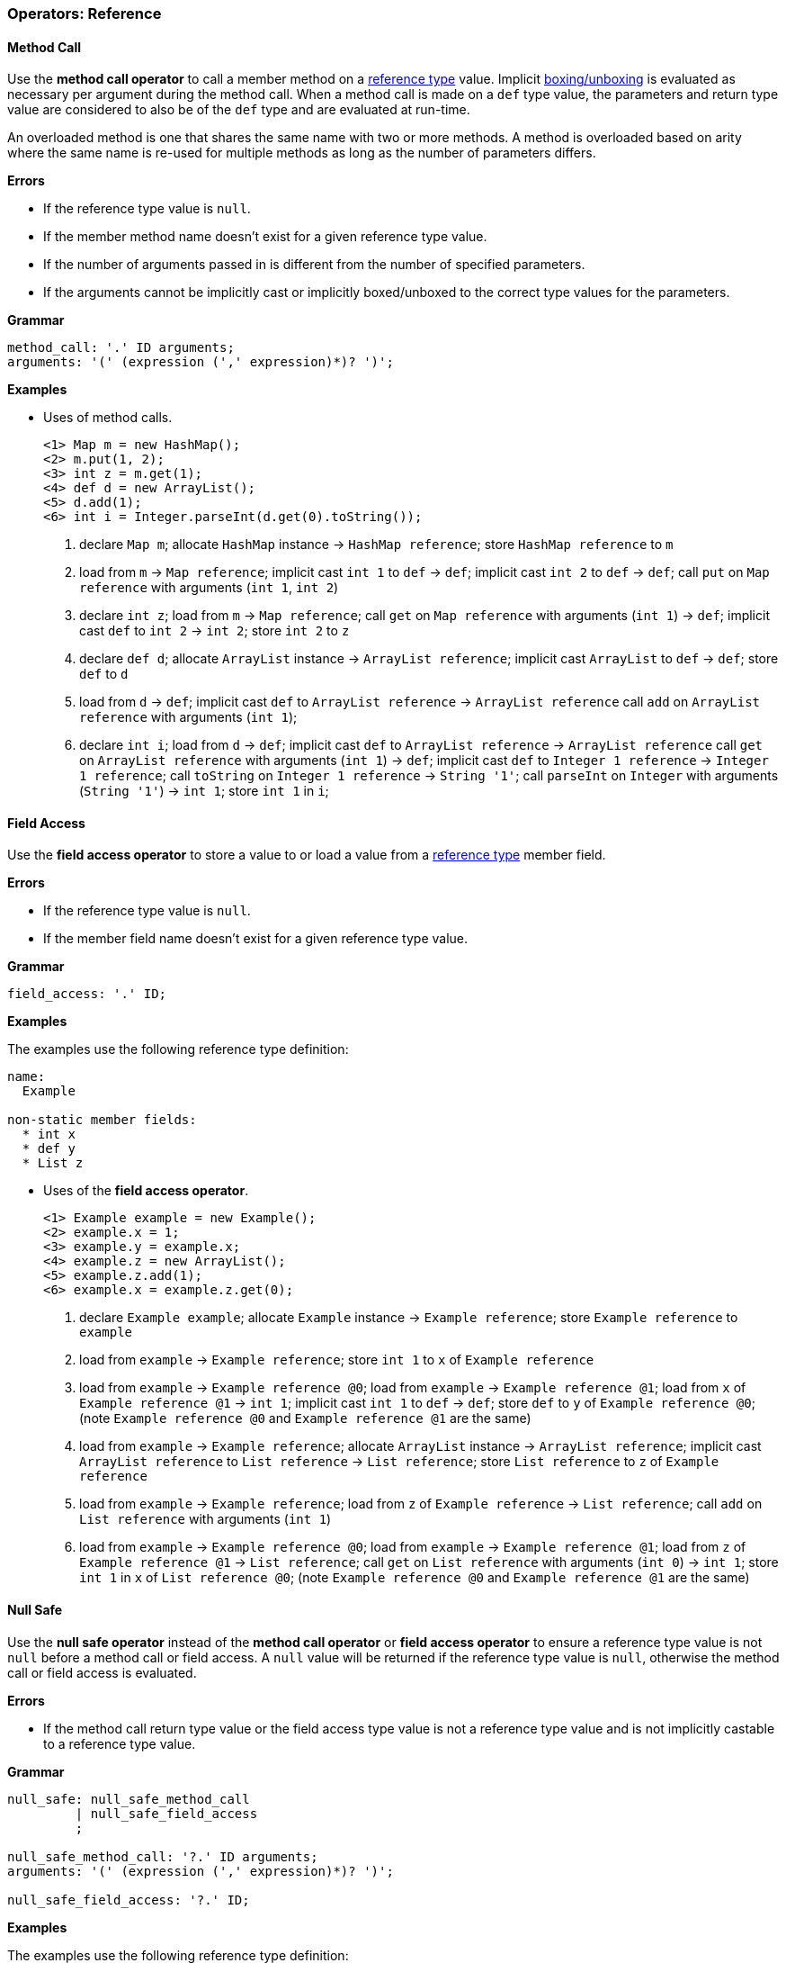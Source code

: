 [[painless-operators-reference]]
=== Operators: Reference

[[method-call-operator]]
==== Method Call

Use the *method call operator* to call a member method on a
<<reference-types, reference type>> value. Implicit
<<boxing-unboxing, boxing/unboxing>> is evaluated as necessary per argument
during the method call. When a method call is made on a `def` type value, the
parameters and return type value are considered to also be of the `def` type and
are evaluated at run-time.

An overloaded method is one that shares the same name with two or more methods.
A method is overloaded based on arity where the same name is re-used for
multiple methods as long as the number of parameters differs.

*Errors*

* If the reference type value is `null`.
* If the member method name doesn't exist for a given reference type value.
* If the number of arguments passed in is different from the number of specified
  parameters.
* If the arguments cannot be implicitly cast or implicitly boxed/unboxed to the
  correct type values for the parameters.

*Grammar*

[source,ANTLR4]
----
method_call: '.' ID arguments;
arguments: '(' (expression (',' expression)*)? ')';
----

*Examples*

* Uses of method calls.
+
[source,Painless]
----
<1> Map m = new HashMap();
<2> m.put(1, 2);
<3> int z = m.get(1);
<4> def d = new ArrayList();
<5> d.add(1);
<6> int i = Integer.parseInt(d.get(0).toString());
----
+
<1> declare `Map m`;
    allocate `HashMap` instance -> `HashMap reference`;
    store `HashMap reference` to `m`
<2> load from `m` -> `Map reference`;
    implicit cast `int 1` to `def` -> `def`;
    implicit cast `int 2` to `def` -> `def`;
    call `put` on `Map reference` with arguments (`int 1`, `int 2`)
<3> declare `int z`;
    load from `m` -> `Map reference`;
    call `get` on `Map reference` with arguments (`int 1`) -> `def`;
    implicit cast `def` to `int 2` -> `int 2`;
    store `int 2` to `z`
<4> declare `def d`;
    allocate `ArrayList` instance -> `ArrayList reference`;
    implicit cast `ArrayList` to `def` -> `def`;
    store `def` to `d`
<5> load from `d` -> `def`;
    implicit cast `def` to `ArrayList reference` -> `ArrayList reference`
    call `add` on `ArrayList reference` with arguments (`int 1`);
<6> declare `int i`;
    load from `d` -> `def`;
    implicit cast `def` to `ArrayList reference` -> `ArrayList reference`
    call `get` on `ArrayList reference` with arguments (`int 1`) -> `def`;
    implicit cast `def` to `Integer 1 reference` -> `Integer 1 reference`;
    call `toString` on `Integer 1 reference` -> `String '1'`;
    call `parseInt` on `Integer` with arguments (`String '1'`) -> `int 1`;
    store `int 1` in `i`;

[[field-access-operator]]
==== Field Access

Use the *field access operator* to store a value to or load a value from a
<<reference-types, reference type>> member field.

*Errors*

* If the reference type value is `null`.
* If the member field name doesn't exist for a given reference type value.

*Grammar*

[source,ANTLR4]
----
field_access: '.' ID;
----

*Examples*

The examples use the following reference type definition:

----
name:
  Example

non-static member fields:
  * int x
  * def y
  * List z
----

* Uses of the *field access operator*.
+
[source,Painless]
----
<1> Example example = new Example();
<2> example.x = 1;
<3> example.y = example.x;
<4> example.z = new ArrayList();
<5> example.z.add(1);
<6> example.x = example.z.get(0);
----
+
<1> declare `Example example`;
    allocate `Example` instance -> `Example reference`;
    store `Example reference` to `example`
<2> load from `example` -> `Example reference`;
    store `int 1` to `x` of `Example reference`
<3> load from `example` -> `Example reference @0`;
    load from `example` -> `Example reference @1`;
    load from `x` of `Example reference @1` -> `int 1`;
    implicit cast `int 1` to `def` -> `def`;
    store `def` to `y` of `Example reference @0`;
    (note `Example reference @0` and `Example reference @1` are the same)
<4> load from `example` -> `Example reference`;
    allocate `ArrayList` instance -> `ArrayList reference`;
    implicit cast `ArrayList reference` to `List reference` -> `List reference`;
    store `List reference` to `z` of `Example reference`
<5> load from `example` -> `Example reference`;
    load from `z` of `Example reference` -> `List reference`;
    call `add` on `List reference` with arguments (`int 1`)
<6> load from `example` -> `Example reference @0`;
    load from `example` -> `Example reference @1`;
    load from `z` of `Example reference @1` -> `List reference`;
    call `get` on `List reference` with arguments (`int 0`) -> `int 1`;
    store `int 1` in `x` of `List reference @0`;
    (note `Example reference @0` and `Example reference @1` are the same)

[[null-safe-operator]]
==== Null Safe

Use the *null safe operator* instead of the *method call operator* or *field
access operator* to ensure a reference type value is not `null` before
a method call or field access. A `null` value will be returned if the reference
type value is `null`, otherwise the method call or field access is evaluated.

*Errors*

* If the method call return type value or the field access type value is not
  a reference type value and is not implicitly castable to a reference type
  value.

*Grammar*

[source,ANTLR4]
----
null_safe: null_safe_method_call
         | null_safe_field_access
         ;

null_safe_method_call: '?.' ID arguments;
arguments: '(' (expression (',' expression)*)? ')';

null_safe_field_access: '?.' ID;
----

*Examples*

The examples use the following reference type definition:

----
name:
  Example

non-static member methods:
  * List factory()

non-static member fields:
  * List x
----

* Use of the *null safe operator* without a `null` value.
+
[source,Painless]
----
<1> Example example = new Example();
<2> List x = example?.factory();
----
+
<1> declare `Example example`;
    allocate `Example` instance -> `Example reference`;
    store `Example reference` to `example`
<2> declare `List x`;
    load from `example` -> `Example reference`;
    null safe call `factory` on `Example reference` -> `List reference`;
    store `List reference` to `x`;
+
* Use of the *null safe operator* with a `null` value;
+
[source,Painless]
----
<1> Example example = null;
<2> List x = example?.x;
----
<1> declare `Example example`;
    store `null` to `example`
<2> declare `List x`;
    load from `example` -> `Example reference`;
    null safe access `x` on `Example reference` -> `null`;
    store `null` to `x`;
    (note the *null safe operator* returned `null` because `example` is `null`)

[[list-initialization-operator]]
==== List Initialization

Use the *list initialization operator* to allocate an ArrayList type value with
a set of pre-defined values. Each value used to initialize the ArrayList type
value is converted to a `def` type value when inserted into the ArrayList type
value using the `add` method. The order of specified values is maintained upon
insertion.

*Grammar*

[source,ANTLR4]
----
list_initialization: '[' expression (',' expression)* ']'
                   | '[' ']';
----

*Examples*

* Use of the *list initialization operator* to create an empty ArrayList type
  value.
+
[source,Painless]
----
<1> List empty = [];
----
+
<1> declare `List empty`;
    allocate `ArrayList` instance -> `ArrayList reference`;
    implicit cast `ArrayList reference` to `List reference` -> `List reference`;
    store `List reference` to `empty`
+
* Use of the *list initialization operator* with static values.
+
[source,Painless]
----
<1> List list = [1, 2, 3];
----
+
<1> declare `List list`;
    allocate `ArrayList` instance -> `ArrayList reference`;
    call `add` on `ArrayList reference` with arguments(`int 1`);
    call `add` on `ArrayList reference` with arguments(`int 2`);
    call `add` on `ArrayList reference` with arguments(`int 3`);
    implicit cast `ArrayList reference` to `List reference` -> `List reference`;
    store `List reference` to `list`
+
* Use of the *list initialization operator* with non-static values.
+
[source,Painless]
----
<1> int i = 1;
<2> long l = 2L;
<3> float f = 3.0F;
<4> double d = 4.0;
<5> String s = "5";
<6> List list = [i, l, f*d, s];
----
+
<1> declare `int i`;
    store `int 1` to `i`
<2> declare `long l`;
    store `long 2` to `l`
<3> declare `float f`;
    store `float 3.0` to `f`
<4> declare `double d`;
    store `double 4.0` to `d`
<5> declare `String s`;
    store `String "5"` to `s`
<6> declare `List list`;
    allocate `ArrayList` instance -> `ArrayList reference`;
    load from `i` -> `int 1`;
    call `add` on `ArrayList reference` with arguments(`int 1`);
    load from `l` -> `long 2`;
    call `add` on `ArrayList reference` with arguments(`long 2`);
    load from `f` -> `float 3.0`;
    load from `d` -> `double 4.0`;
    promote `float 3.0` and `double 4.0`: result `double`;
    implicit cast `float 3.0` to `double 3.0` -> `double 3.0`;
    multiply `double 3.0` and `double 4.0` -> `double 12.0`;
    call `add` on `ArrayList reference` with arguments(`double 12.0`);
    load from `s` -> `String "5"`;
    call `add` on `ArrayList reference` with arguments(`String "5"`);
    implicit cast `ArrayList reference` to `List reference` -> `List reference`;
    store `List reference` to `list`

[[list-access-operator]]
==== List Access

Use the *list access operator* as a shortcut for a `set` method call or `get`
method call made on a List type value.

*Errors*

* Use of the *list access operator* on a value that is not a List type value.
* Use of a non-integer type value as an index for an `set` method call or `get`
  method call.

*Grammar*

[source,ANTLR4]
----
list_access: '[' expression ']'
----

*Examples*

* Uses of the *list access operator*.
+
[source,Painless]
----
<1> List list = new ArrayList();
<2> list.add(1);
<3> list.add(2);
<4> list.add(3);
<5> list[0] = 2;
<6> list[1] = 5;
<7> int x = list[0] + list[1];
<8> int y = 1;
<9> int z = list[y];
----
+
<1> declare `List list`;
    allocate `ArrayList` instance -> `ArrayList reference`;
    implicit cast `ArrayList reference` to `List reference` -> `List reference`;
    store `List reference` to `list`
<2> load from `list` -> `List reference`;
    call `add` on `List reference` with arguments(`int 1`)
<3> load from `list` -> `List reference`;
    call `add` on `List reference` with arguments(`int 2`)
<4> load from `list` -> `List reference`;
    call `add` on `List reference` with arguments(`int 3`)
<5> load from `list` -> `List reference`;
    call `set` on `List reference` with arguments(`int 0`, `int 2`)
<6> load from `list` -> `List reference`;
    call `set` on `List reference` with arguments(`int 1`, `int 5`)
<7> declare `int x`;
    load from `list` -> `List reference`;
    call `get` on `List reference` with arguments(`int 0`) -> `def`;
    implicit cast `def` to `int 2` -> `int 2`;
    load from `list` -> `List reference`;
    call `get` on `List reference` with arguments(`int 1`) -> `def`;
    implicit cast `def` to `int 5` -> `int 5`;
    add `int 2` and `int 5` -> `int 7`;
    store `int 7` to `x`
<8> declare `int y`;
    store `int 1` int `y`
<9> declare `int z`;
    load from `list` -> `List reference`;
    load from `y` -> `int 1`;
    call `get` on `List reference` with arguments(`int 1`) -> `def`;
    implicit cast `def` to `int 5` -> `int 5`;
    store `int 5` to `z`
+
* Uses of the *list access operator* with the `def` type.
+
[source,Painless]
----
<1> def d = new ArrayList();
<2> d.add(1);
<3> d.add(2);
<4> d.add(3);
<5> d[0] = 2;
<6> d[1] = 5;
<7> def x = d[0] + d[1];
<8> def y = 1;
<9> def z = d[y];
----
+
<1> declare `List d`;
    allocate `ArrayList` instance -> `ArrayList reference`;
    implicit cast `ArrayList reference` to `def` -> `def`;
    store `def` to `d`
<2> load from `d` -> `def`;
    implicit cast `def` to `ArrayList reference` -> `ArrayList reference`;
    call `add` on `ArrayList reference` with arguments(`int 1`)
<3> load from `d` -> `def`;
    implicit cast `def` to `ArrayList reference` -> `ArrayList reference`;
    call `add` on `ArrayList reference` with arguments(`int 2`)
<4> load from `d` -> `def`;
    implicit cast `def` to `ArrayList reference` -> `ArrayList reference`;
    call `add` on `ArrayList reference` with arguments(`int 3`)
<5> load from `d` -> `def`;
    implicit cast `def` to `ArrayList reference` -> `ArrayList reference`;
    call `set` on `ArrayList reference` with arguments(`int 0`, `int 2`)
<6> load from `d` -> `def`;
    implicit cast `def` to `ArrayList reference` -> `ArrayList reference`;
    call `set` on `ArrayList reference` with arguments(`int 1`, `int 5`)
<7> declare `def x`;
    load from `d` -> `def`;
    implicit cast `def` to `ArrayList reference` -> `ArrayList reference`;
    call `get` on `ArrayList reference` with arguments(`int 0`) -> `def`;
    implicit cast `def` to `int 2` -> `int 2`;
    load from `d` -> `def`;
    implicit cast `def` to `ArrayList reference` -> `ArrayList reference`;
    call `get` on `ArrayList reference` with arguments(`int 1`) -> `def`;
    implicit cast `def` to `int 2` -> `int 2`;
    add `int 2` and `int 5` -> `int 7`;
    store `int 7` to `x`
<8> declare `int y`;
    store `int 1` int `y`
<9> declare `int z`;
    load from `d` -> `ArrayList reference`;
    load from `y` -> `def`;
    implicit cast `def` to `int 1` -> `int 1`;
    call `get` on `ArrayList reference` with arguments(`int 1`) -> `def`;
    store `def` to `z`

[[map-initialization-operator]]
==== Map Initialization

Use the *map initialization operator* to allocate a HashMap type value with
a set of pre-defined values. Each pair of values used to initialize the HashMap
type value are converted to `def` type values when inserted into the HashMap
type value using the `put` method. The order of specified values is maintained
upon insertion.

*Grammar*

[source,ANTLR4]
----
map_initialization: '[' key_pair (',' key_pair)* ']'
                  | '[' ':' ']';
key_pair: expression ':' expression
----

*Examples*

* Use of the *map initialization operator* to create an empty HashMap type
value.
+
[source,Painless]
----
<1> Map empty = [:];
----
+
<1> declare `Map empty`;
    allocate `HashMap` instance -> `HashMap reference`;
    implicit cast `HashMap reference` to `Map reference` -> `Map reference`;
    store `Map reference` to `empty`
+
* Use of the *map initialization operator* with non-static values.
+
[source,Painless]
----
<1> Map map = [1:2, 3:4, 5:6];
----
+
<1> declare `Map map`;
    allocate `HashMap` instance -> `HashMap reference`;
    call `put` on `HashMap reference` with arguments(`int 1`, `int 2`);
    call `put` on `HashMap reference` with arguments(`int 3`, `int 4`);
    call `put` on `HashMap reference` with arguments(`int 5`, `int 6`);
    implicit cast `HashMap reference` to `Map reference` -> `Map reference`;
    store `Map reference` to `map`
+
* Use of the *map initialization operator* with non-static values.
+
[source,Painless]
----
<1> byte b = 0;
<2> int i = 1;
<3> long l = 2L;
<4> float f = 3.0F;
<5> double d = 4.0;
<6> String s = "5";
<7> Map map = [b:i, l:f*d, d:s];
----
+
<1> declare `byte b`;
    store `byte 0` to `b`
<2> declare `int i`;
    store `int 1` to `i`
<3> declare `long l`;
    store `long 2` to `l`
<4> declare `float f`;
    store `float 3.0` to `f`
<5> declare `double d`;
    store `double 4.0` to `d`
<6> declare `String s`;
    store `String "5"` to `s`
<7> declare `Map map`;
    allocate `HashMap` instance -> `HashMap reference`;
    load from `b` -> `byte 0`;
    load from `i` -> `int 1`;
    call `put` on `HashMap reference` with arguments(`byte 0`, `int 1`);
    load from `l` -> `long 2`;
    load from `f` -> `float 3.0`;
    load from `d` -> `double 4.0`;
    promote `float 3.0` and `double 4.0`: result `double`;
    implicit cast `float 3.0` to `double 3.0` -> `double 3.0`;
    multiply `double 3.0` and `double 4.0` -> `double 12.0`;
    call `put` on `HashMap reference` with arguments(`long 2`, `double 12.0`);
    load from `d` -> `double 4.0`;
    load from `s` -> `String "5"`;
    call `put` on `HashMap reference` with
            arguments(`double 4.0`, `String "5"`);
    implicit cast `HashMap reference` to `Map reference` -> `Map reference`;
    store `Map reference` to `map`

[[map-access-operator]]
==== Map Access

Use the *map access operator* as a shortcut for a `put` method call or `get`
method call made on a Map type value.

*Errors*

* Use of the *map access operator* on a value that is not a Map type value.

*Grammar*
[source,ANTLR4]
----
map_access: '[' expression ']'
----

*Examples*

* Uses of the *map access operator*.
+
[source,Painless]
----
<1> Map map = new HashMap();
<2> map['value2'] = 2;
<3> map['value5'] = 5;
<4> int x = map['value2'] + map['value5'];
<5> String y = 'value5';
<6> int z = x[z];
----
+
<1> declare `Map map`;
    allocate `HashMap` instance -> `HashMap reference`;
    implicit cast `HashMap reference` to `Map reference` -> `Map reference`;
    store `Map reference` to `map`
<2> load from `map` -> `Map reference`;
    call `put` on `Map reference` with arguments(`String 'value2'`, `int 2`)
<3> load from `map` -> `Map reference`;
    call `put` on `Map reference` with arguments(`String 'value5'`, `int 5`)
<4> declare `int x`;
    load from `map` -> `Map reference`;
    call `get` on `Map reference` with arguments(`String 'value2'`) -> `def`;
    implicit cast `def` to `int 2` -> `int 2`;
    load from `map` -> `Map reference`;
    call `get` on `Map reference` with arguments(`String 'value5'`) -> `def`;
    implicit cast `def` to `int 5` -> `int 5`;
    add `int 2` and `int 5` -> `int 7`;
    store `int 7` to `x`
<5> declare `String y`;
    store `String 'value5'` to `y`
<6> declare `int z`;
    load from `map` -> `Map reference`;
    load from `y` -> `String 'value5'`;
    call `get` on `Map reference` with arguments(`String 'value5'`) -> `def`;
    implicit cast `def` to `int 5` -> `int 5`;
    store `int 5` to `z`
+
* Uses of the *map access operator* using the `def` type.
+
[source,Painless]
----
<1> def d = new HashMap();
<2> d['value2'] = 2;
<3> d['value5'] = 5;
<4> int x = d['value2'] + d['value5'];
<5> String y = 'value5';
<6> def z = d[y];
----
+
<1> declare `def d`;
    allocate `HashMap` instance -> `HashMap reference`;
    implicit cast `HashMap reference` to `def` -> `def`;
    store `def` to `d`
<2> load from `d` -> `def`;
    implicit cast `def` to `HashMap reference` -> `HashMap reference`;
    call `put` on `HashMap reference` with arguments(`String 'value2'`, `int 2`)
<3> load from `d` -> `def`;
    implicit cast `def` to `HashMap reference` -> `HashMap reference`;
    call `put` on `HashMap reference` with arguments(`String 'value5'`, `int 5`)
<4> declare `int x`;
    load from `d` -> `def`;
    implicit cast `def` to `HashMap reference` -> `HashMap reference`;
    call `get` on `HashMap reference` with arguments(`String 'value2'`)
            -> `def`;
    implicit cast `def` to `int 2` -> `int 2`;
    load from `d` -> `def`;
    call `get` on `HashMap reference` with arguments(`String 'value5'`)
            -> `def`;
    implicit cast `def` to `int 5` -> `int 5`;
    add `int 2` and `int 5` -> `int 7`;
    store `int 7` to `x`
<5> declare `String y`;
    store `String 'value5'` to `y`
<6> declare `def z`;
    load from `d` -> `def`;
    load from `y` -> `String 'value5'`;
    call `get` on `HashMap reference` with arguments(`String 'value5'`)
            -> `def`;
    store `def` to `z`

[[new-instance-operator]]
==== New Instance

Use the *new instance operator* to allocate a
<<reference-types, reference type>> instance to the heap and call a specified
constructor. Implicit <<boxing-unboxing, boxing/unboxing>> is evaluated as
necessary per argument during the constructor call.

An overloaded constructor is one that shares the same name with two or more
constructors. A constructor is overloaded based on arity where the same
reference type name is re-used for multiple constructors as long as the number
of parameters differs.

*Errors*

* If the reference type name doesn't exist for instance allocation.
* If the number of arguments passed in is different from the number of specified
  parameters.
* If the arguments cannot be implicitly cast or implicitly boxed/unboxed to the
  correct type values for the parameters.

*Grammar*

[source,ANTLR4]
----
new_instance: 'new' type '(' (expression (',' expression)*)? ')';
----

*Examples*

* Uses of the *new instance operator*.

[source,Painless]
----
<1> Map m = new HashMap();
<2> def d = new ArrayList();
<3> def e = new HashMap(m);
----
<1> declare `Map m`;
    allocate `HashMap` instance -> `HashMap reference`;
    implicit cast `HashMap reference` to `Map reference` -> `Map reference`;
    store `Map reference` to `m`;
<2> declare `def d`;
    allocate `ArrayList` instance -> `ArrayList reference`;
    implicit cast `ArrayList reference` to `def` -> `def`;
    store `def` to `d`;
<3> declare `def e`;
    load from `m` -> `Map reference`;
    allocate `HashMap` instance with arguments (`Map reference`)
            -> `HashMap reference`;
    implicit cast `HashMap reference` to `def` -> `def`;
    store `def` to `e`;

[[string-concatenation-operator]]
==== String Concatenation

Use the *string concatenation operator* to concatenate two values together where
at least one of the values is of the <<string-type, `String` type>>.

*Grammar*

[source,ANTLR4]
----
concatenate: expression '+' expression;
----

*Examples*

* Uses of the *string concatenation operator*.
+
[source,Painless]
----
<1> String x = "con";
<2> String y = x + "cat";
<3> String z = 4 + 5 + x;
----
+
<1> declare `String x`;
    store `String "con"` to `x`;
<2> declare `String y`;
    load from `x` -> `String "con"`;
    concat `String "con"` and `String "cat"` -> `String "concat"`;
    store `String "concat"` to `y`
<3> declare `String z`;
    add `int 4` and `int 5` -> `int 9`;
    concat `int 9` and `String "9concat"`;
    store `String "9concat"` to `z`;
    (note the addition is done prior to the concatenation due to precedence and
            associativity of the specific operations)
+
* Uses of the *string concatenation operator* with the `def` type.
+
[source,Painless]
----
<1> def d = 2;
<2> d = "con" + d + "cat";
----
+
<1> declare `def`;
    implicit cast `int 2` to `def` -> `def`;
    store `def` in `d`;
<2> concat `String "con"` and `int 9` -> `String "con9"`;
    concat `String "con9"` and `String "con"` -> `String "con9cat"`
    implicit cast `String "con9cat"` to `def` -> `def`;
    store `def` to `d`;
    (note the switch in type of `d` from `int` to `String`)

[[elvis-operator]]
==== Elvis

An elvis consists of two expressions. The first expression is evaluated
with to check for a `null` value. If the first expression evaluates to
`null` then the second expression is evaluated and its value used. If the first
expression evaluates to not `null` then the resultant value of the first
expression is used. Use the *elvis operator* as a shortcut for the *conditional
operator*.

*Errors*

* If the first expression or second expression cannot produce a `null` value.

*Grammar*

[source,ANTLR4]
----
elvis: expression '?:' expression;
----

*Examples*

* Uses of the *elvis operator*.
+
[source,Painless]
----
<1> List x = new ArrayList();
<2> List y = x ?: new ArrayList();
<3> y = null;
<4> List z = y ?: new ArrayList();
----
+
<1> declare `List x`;
    allocate `ArrayList` instance -> `ArrayList reference`;
    implicit cast `ArrayList reference` to `List reference` -> `List reference`;
    store `List reference` to `x`;
<2> declare `List y`;
    load `x` -> `List reference`;
    `List reference` equals `null` -> `false`;
    evaluate 1st expression: `List reference` -> `List reference`;
    store `List reference` to `y`
<3> store `null` to `y`;
<4> declare `List z`;
    load `y` -> `List reference`;
    `List reference` equals `null` -> `true`;
    evaluate 2nd expression:
            allocate `ArrayList` instance -> `ArrayList reference`;
    implicit cast `ArrayList reference` to `List reference` -> `List reference`;
    store `List reference` to `z`;
